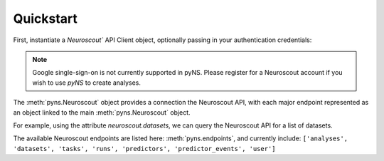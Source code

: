 ----------
Quickstart
----------

.. testsetup::

   from pyns import Neuroscout
   neuroscout = Neuroscout()

First, instantiate a `Neuroscout`` API Client object, optionally passing in your authentication credentials:

.. doctest::
   
   >> from pyns import Neuroscout
   >> neuroscout = Neuroscout(email='myemail@emal.com', password='mypassword')


.. note::
   Google single-sign-on is not currently supported in pyNS. Please register for a Neuroscout account if you 
   wish to use `pyNS` to create analyses.

The :meth:`pyns.Neuroscout` object provides a connection the Neuroscout API, with each major endpoint represented as 
an object linked to the main :meth:`pyns.Neuroscout` object. 

For example, using the attribute `neuroscout.datasets`, we can query the Neuroscout API for a list of datasets.

.. doctest::

   >>> datasets = neuroscout.datasets.get()
   >>> len(datasets) # Number of datasets available
   12
   >>> datasets[0]['name'] # Name of the first Dataset
   'Raiders'


The available Neuroscout endpoints are listed here: :meth:`pyns.endpoints`, and currently include:
``['analyses', 'datasets', 'tasks', 'runs', 'predictors', 'predictor_events', 'user']``